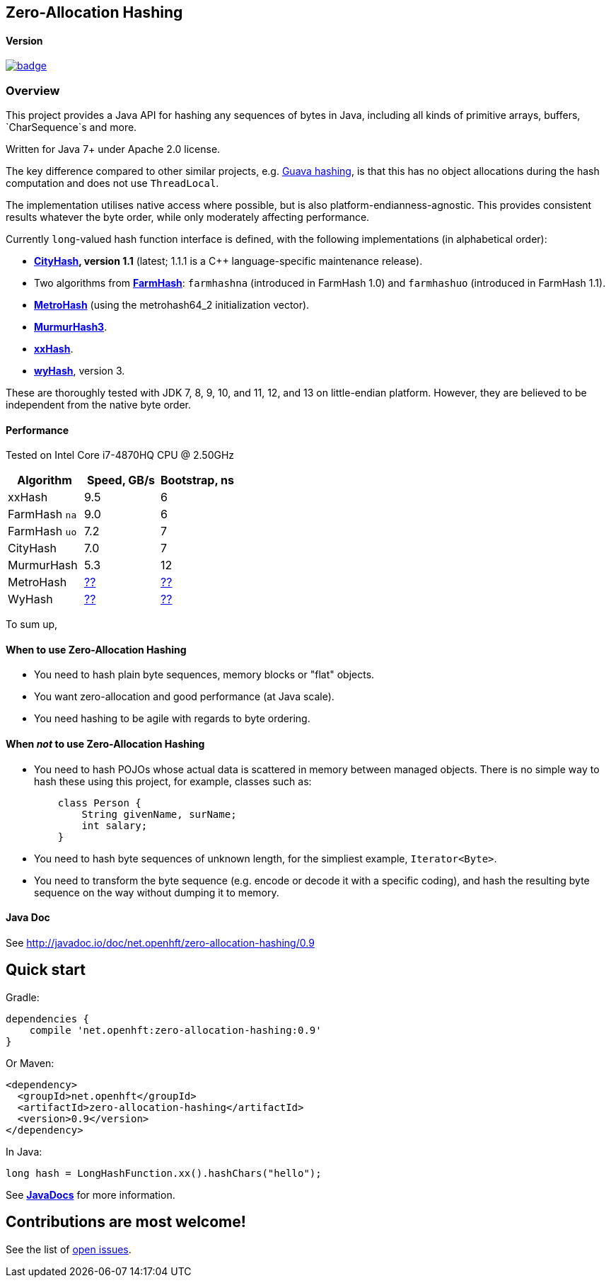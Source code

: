 == Zero-Allocation Hashing

==== Version 
[#image-maven]
[caption="", link=https://maven-badges.herokuapp.com/maven-central/net.openhft/zero-allocation-hashing]
image::https://maven-badges.herokuapp.com/maven-central/net.openhft/zero-allocation-hashing/badge.svg[]

=== Overview
This project provides a Java API for hashing any sequences of bytes in Java, including all kinds of
primitive arrays, buffers, `CharSequence`s and more. 

Written for Java 7+ under Apache 2.0 license.

The key difference compared to other similar projects, e.g. 
https://guava.dev/releases/28.1-jre/api/docs/com/google/common/hash/package-summary.html[Guava hashing],
is that this has no object allocations during the hash computation and does not use `ThreadLocal`.

The implementation utilises native access where possible, but is also platform-endianness-agnostic.
This provides consistent results whatever the byte order, while only moderately affecting
performance.

Currently `long`-valued hash function interface is defined, with the following
implementations (in alphabetical order):

 - *https://github.com/google/cityhash[CityHash], version 1.1* (latest; 1.1.1 is a C++
 language-specific maintenance release).

 -  Two algorithms from *https://github.com/google/farmhash[FarmHash]*: `farmhashna` (introduced
 in FarmHash 1.0) and `farmhashuo` (introduced in FarmHash 1.1).

 - *https://github.com/jandrewrogers/MetroHash[MetroHash]* (using the metrohash64_2 initialization vector).

 - *https://github.com/aappleby/smhasher/wiki/MurmurHash3[MurmurHash3]*.

 - *https://github.com/Cyan4973/xxHash[xxHash]*.

- *https://github.com/wangyi-fudan/wyhash[wyHash]*, version 3.

These are thoroughly tested with JDK 7, 8, 9, 10, and 11, 12, and 13 on little-endian platform. However,
they are believed to be independent from the native byte order.

==== Performance

Tested on Intel Core i7-4870HQ CPU @ 2.50GHz
|===
|Algorithm |Speed, GB/s |Bootstrap, ns

|xxHash |9.5 |6
|FarmHash `na` |9.0 |6
|FarmHash `uo` |7.2 |7
|CityHash |7.0 |7
|MurmurHash |5.3 |12
|MetroHash |https://github.com/OpenHFT/Zero-Allocation-Hashing/issues/28[??] | https://github.com/OpenHFT/Zero-Allocation-Hashing/issues/28[??]
|WyHash |https://github.com/OpenHFT/Zero-Allocation-Hashing/issues/28[??] |https://github.com/OpenHFT/Zero-Allocation-Hashing/issues/28[??]

|===

To sum up,

==== When to use Zero-Allocation Hashing
 * You need to hash plain byte sequences, memory blocks or "flat" objects.
 * You want zero-allocation and good performance (at Java scale).
 * You need hashing to be agile with regards to byte ordering.

==== When _not_ to use Zero-Allocation Hashing
 * You need to hash POJOs whose actual data is scattered in memory between managed objects.
   There is no simple way to hash these using this project, for example, classes such as:
+
[source, Java]
----
    class Person {
        String givenName, surName;
        int salary;
    }
----
   
 * You need to hash byte sequences of unknown length, for the simpliest example,
   `Iterator<Byte>`.
   
 * You need to transform the byte sequence (e.g. encode or decode it with a specific coding),
   and hash the resulting byte sequence on the way without dumping it to memory.

==== Java Doc
See http://javadoc.io/doc/net.openhft/zero-allocation-hashing/0.9

== Quick start

Gradle:
[source, groovy]
----
dependencies {
    compile 'net.openhft:zero-allocation-hashing:0.9'
}
----

Or Maven:
[source, xml]
----
<dependency>
  <groupId>net.openhft</groupId>
  <artifactId>zero-allocation-hashing</artifactId>
  <version>0.9</version>
</dependency>
----

In Java:
[source, Java]
----
long hash = LongHashFunction.xx().hashChars("hello");
----

See *http://openhft.github.io/Zero-Allocation-Hashing/apidocs/[JavaDocs]* for more information.

== Contributions are most welcome!

See the list of https://github.com/OpenHFT/Zero-Allocation-Hashing/issues[open issues].
